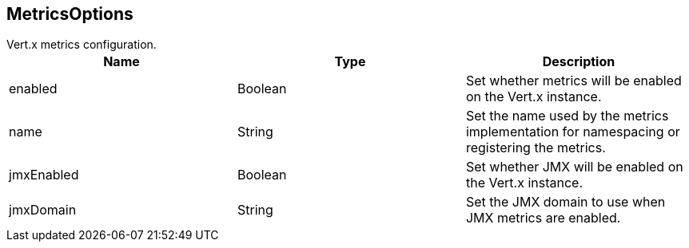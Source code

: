 == MetricsOptions

++++
 Vert.x metrics configuration.
++++

|===
|Name | Type | Description

|enabled
|Boolean
| Set whether metrics will be enabled on the Vert.x instance.

|name
|String
| Set the name used by the metrics implementation for namespacing or registering the metrics.

|jmxEnabled
|Boolean
| Set whether JMX will be enabled on the Vert.x instance.

|jmxDomain
|String
| Set the JMX domain to use when JMX metrics are enabled.
|===
